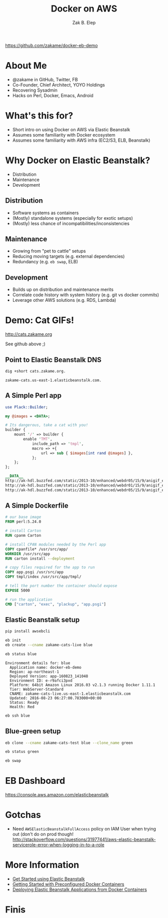 #+TITLE: Docker on AWS
#+AUTHOR: Zak B. Elep
#+EMAIL:  zak.elep@yoyo-holdings.com
#+OPTIONS: toc:nil num:nil email:t
#+REVEAL_THEME: night

https://github.com/zakame/docker-eb-demo

* About Me

  - @zakame in GitHub, Twitter, FB
  - Co-Founder, Chief Architect, YOYO Holdings
  - Recovering Sysadmin
  - Hacks on Perl, Docker, Emacs, Android

* What's this for?

  - Short intro on using Docker on AWS via Elastic Beanstalk
  - Assumes some familiarity with Docker ecosystem
  - Assumes some familiarity with AWS infra (EC2/S3, ELB, Beanstalk)

* Why Docker on Elastic Beanstalk?

  - Distribution
  - Maintenance
  - Development

** Distribution

   - Software systems as containers
   - (Mostly) standalone systems (especially for exotic setups)
   - (Mostly) less chance of incompatibilities/inconsistencies

** Maintenance

   - Growing from "pet to cattle" setups
   - Reducing moving targets (e.g. external dependencies)
   - Redundancy (e.g. =eb swap=, ELB)

** Development

   - Builds up on distribution and maintenance merits
   - Correlate code history with system history (e.g. git vs docker commits)
   - Leverage other AWS solutions (e.g. RDS, Lambda)

* Demo: Cat GIFs!

  http://cats.zakame.org

  See github above ;)

** Point to Elastic Beanstalk DNS

  #+BEGIN_SRC sh :results output :exports both
  dig +short cats.zakame.org.
  #+END_SRC

  #+RESULTS:
  : zakame-cats.us-east-1.elasticbeanstalk.com.

** A Simple Perl app

   #+BEGIN_SRC perl :results none
   use Plack::Builder;

   my @images = <DATA>;

   # Its dangerous, take a cat with you!
   builder {
       mount '/' => builder {
           enable 'TMT',
               include_path => 'tmpl',
               macro => +{
                   url => sub { $images[int rand @images] },
               };
       };
   };

   __DATA__
   http://ak-hdl.buzzfed.com/static/2013-10/enhanced/webdr05/15/9/anigif_enhanced-buzz-26388-1381844103-11.gif
   http://ak-hdl.buzzfed.com/static/2013-10/enhanced/webdr01/15/9/anigif_enhanced-buzz-31540-1381844535-8.gif
   http://ak-hdl.buzzfed.com/static/2013-10/enhanced/webdr05/15/9/anigif_enhanced-buzz-26390-1381844163-18.gif
   #+END_SRC

** A Simple Dockerfile

   #+BEGIN_SRC dockerfile :results none
   # our base image
   FROM perl:5.24.0

   # install Carton
   RUN cpanm Carton

   # install CPAN modules needed by the Perl app
   COPY cpanfile* /usr/src/app/
   WORKDIR /usr/src/app
   RUN carton install --deployment

   # copy files required for the app to run
   COPY app.psgi /usr/src/app
   COPY tmpl/index /usr/src/app/tmpl/

   # tell the port number the container should expose
   EXPOSE 5000

   # run the application
   CMD ["carton", "exec", "plackup", "app.psgi"]
   #+END_SRC

** Elastic Beanstalk setup

   #+BEGIN_SRC sh :results none
   pip install awsebcli
   #+END_SRC

   #+BEGIN_SRC sh :results none
   eb init
   eb create --cname zakame-cats-live blue
   #+END_SRC

   #+BEGIN_SRC sh :results output :exports both
   eb status blue
   #+END_SRC

   #+RESULTS:
   #+begin_example
   Environment details for: blue
     Application name: docker-eb-demo
     Region: ap-northeast-1
     Deployed Version: app-160823_141048
     Environment ID: e-r9afci3pxd
     Platform: 64bit Amazon Linux 2016.03 v2.1.3 running Docker 1.11.1
     Tier: WebServer-Standard
     CNAME: zakame-cats-live.us-east-1.elasticbeanstalk.com
     Updated: 2016-08-23 06:27:00.783000+00:00
     Status: Ready
     Health: Red
   #+end_example

   #+BEGIN_SRC sh :results none
   eb ssh blue
   #+END_SRC

** Blue-green setup

   #+BEGIN_SRC sh :results none
   eb clone --cname zakame-cats-test blue --clone_name green 
   #+END_SRC

   #+BEGIN_SRC sh :results none
   eb status green
   #+END_SRC

   #+BEGIN_SRC sh :results none
   eb swap
   #+END_SRC

* EB Dashboard

  https://console.aws.amazon.com/elasticbeanstalk

* Gotchas

  - Need =AWSElasticBeanstalkFullAccess= policy on IAM User when trying out
    (don't do on prod though! http://stackoverflow.com/questions/31977441/aws-elastic-beanstalk-servicerole-error-when-logging-in-to-a-role

* More Information

  - [[https://docs.aws.amazon.com/console/elasticbeanstalk/get-started][Get Started using Elastic Beanstalk]]
  - [[http://docs.aws.amazon.com/elasticbeanstalk/latest/dg/create_deploy_dockerpreconfig.walkthrough.html][Getting Started with Preconfigured Docker Containers]]
  - [[http://docs.aws.amazon.com/elasticbeanstalk/latest/dg/create_deploy_docker.html][Deploying Elastic Beanstalk Applications from Docker Containers]]

* Finis

  [[http://25.media.tumblr.com/tumblr_li7qqi3qDc1qcn249o1_400.gif]]
